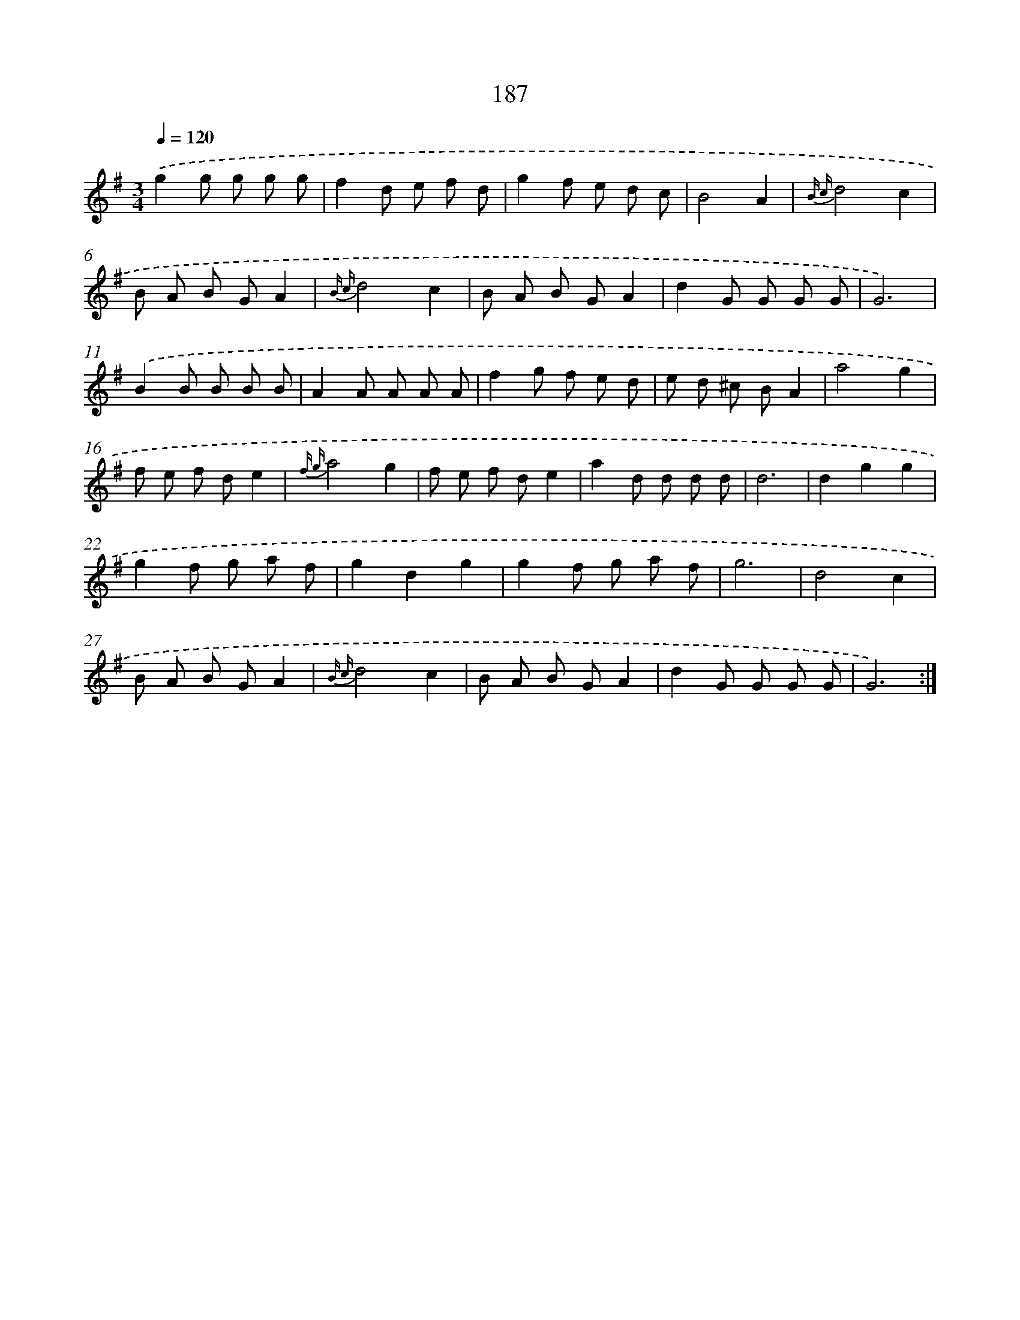 X: 17881
T: 187
%%abc-version 2.0
%%abcx-abcm2ps-target-version 5.9.1 (29 Sep 2008)
%%abc-creator hum2abc beta
%%abcx-conversion-date 2018/11/01 14:38:17
%%humdrum-veritas 3174381094
%%humdrum-veritas-data 2175482224
%%continueall 1
%%barnumbers 0
L: 1/8
M: 3/4
Q: 1/4=120
K: G clef=treble
.('g2g g g g |
f2d e f d |
g2f e d c |
B4A2 |
{B c}d4c2 |
B A B GA2 |
{B c}d4c2 |
B A B GA2 |
d2G G G G |
G6) |
.('B2B B B B |
A2A A A A |
f2g f e d |
e d ^c BA2 |
a4g2 |
f e f de2 |
{f g}a4g2 |
f e f de2 |
a2d d d d |
d6 |
d2g2g2 |
g2f g a f |
g2d2g2 |
g2f g a f |
g6 |
d4c2 |
B A B GA2 |
{B c}d4c2 |
B A B GA2 |
d2G G G G |
G6) :|]
